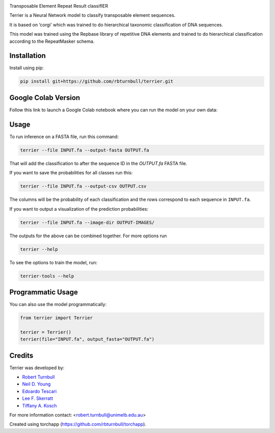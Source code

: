 .. image:: https://raw.githubusercontent.com/rbturnbull/terrier/main/docs/images/terrier-banner.png

.. start-badges

|colab badge| |testing badge| |docs badge| |black badge| |torchapp badge|

.. |testing badge| image:: https://github.com/rbturnbull/terrier/actions/workflows/testing.yml/badge.svg
    :target: https://github.com/rbturnbull/terrier/actions

.. |docs badge| image:: https://github.com/rbturnbull/terrier/actions/workflows/docs.yml/badge.svg
    :target: https://rbturnbull.github.io/terrier
    
.. |black badge| image:: https://img.shields.io/badge/code%20style-black-000000.svg
    :target: https://github.com/psf/black
    
.. |coverage badge| image:: https://img.shields.io/endpoint?url=https://gist.githubusercontent.com/rbturnbull/5e0c3115955fde132a8b7c131da68b86/raw/coverage-badge.json
    :target: https://rbturnbull.github.io/terrier/coverage/

.. |torchapp badge| image:: https://img.shields.io/badge/MLOpps-torchapp-B1230A.svg
    :target: https://rbturnbull.github.io/torchapp/

.. |colab badge| image:: https://colab.research.google.com/assets/colab-badge.svg
   :target: https://colab.research.google.com/github/rbturnbull/terrier/blob/main/terrier_colab.ipynb

    
.. end-badges

.. start-quickstart

Transposable Element Repeat Result classifIER

Terrier is a Neural Network model to classify transposable element sequences.

It is based on ‘corgi’ which was trained to do hierarchical taxonomic classification of DNA sequences.

This model was trained using the Repbase library of repetitive DNA elements and trained to do hierarchical classification according to the RepeatMasker schema.

Installation
==================================

Install using pip:

.. code-block:: bash

    pip install git+https://github.com/rbturnbull/terrier.git


Google Colab Version
==================================

Follow this link to launch a Google Colab notebook where you can run the model on your own data: |colab badge2|

.. |colab badge2| image:: https://colab.research.google.com/assets/colab-badge.svg
   :target: https://colab.research.google.com/github/rbturnbull/terrier/blob/main/terrier_colab.ipynb

Usage
==================================

To run inference on a FASTA file, run this command:

.. code-block:: bash

    terrier --file INPUT.fa --output-fasta OUTPUT.fa

That will add the classification to after the sequence ID in the `OUTPUT.fa` FASTA file.

If you want to save the probabilities for all classes run this:

.. code-block:: bash

    terrier --file INPUT.fa --output-csv OUTPUT.csv

The columns will be the probability of each classification and the rows correspond to each sequence in ``INPUT.fa``.

If you want to output a visualization of the prediction probabilities:

.. code-block:: bash

    terrier --file INPUT.fa --image-dir OUTPUT-IMAGES/

The outputs for the above can be combined together. For more options run 

.. code-block:: bash

    terrier --help

To see the options to train the model, run:

.. code-block:: bash

    terrier-tools --help

Programmatic Usage
==================================

You can also use the model programmatically:

.. code-block:: python

    from terrier import Terrier

    terrier = Terrier()
    terrier(file="INPUT.fa", output_fasta="OUTPUT.fa")

.. end-quickstart


Credits
==================================

.. start-credits

Terrier was developed by:

- `Robert Turnbull <https://robturnbull.com>`_
- `Neil D. Young <https://findanexpert.unimelb.edu.au/profile/249669-neil-young>`_
- `Edoardo Tescari <https://findanexpert.unimelb.edu.au/profile/428364-edoardo-tescari>`_
- `Lee F. Skerratt <https://findanexpert.unimelb.edu.au/profile/451921-lee-skerratt>`_
- `Tiffany A. Kosch <https://findanexpert.unimelb.edu.au/profile/775927-tiffany-kosch>`_

For more information contact: <robert.turnbull@unimelb.edu.au>

Created using torchapp (https://github.com/rbturnbull/torchapp).

.. end-credits

